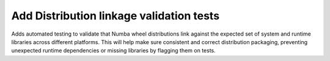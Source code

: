 Add Distribution linkage validation tests
-----------------------------------------

Adds automated testing to validate that Numba wheel distributions link against
the expected set of system and runtime libraries across different platforms.
This will help make sure consistent and correct distribution packaging, 
preventing unexpected runtime dependencies or missing libraries by flagging them on tests.
